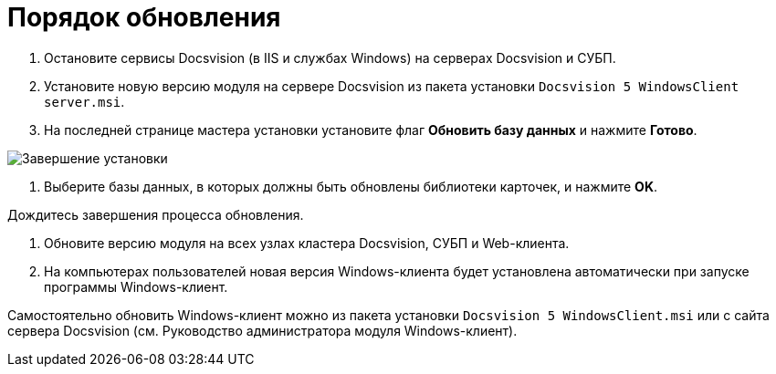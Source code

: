 = Порядок обновления

. Остановите сервисы Docsvision (в IIS и службах Windows) на серверах Docsvision и СУБП.

. Установите новую версию модуля на сервере Docsvision из пакета установки `Docsvision 5 WindowsClient server.msi`. 

. На последней странице мастера установки установите флаг *Обновить базу данных* и нажмите *Готово*. 

image:img/updateDbAutoMode.png["Завершение установки"]

. Выберите базы данных, в которых должны быть обновлены библиотеки карточек, и нажмите *OK*.

Дождитесь завершения процесса обновления.

. Обновите версию модуля на всех узлах кластера Docsvision, СУБП и Web-клиента.

. На компьютерах пользователей новая версия Windows-клиента будет установлена автоматически при запуске программы Windows-клиент.

Самостоятельно обновить Windows-клиент можно из пакета установки `Docsvision 5 WindowsClient.msi` или с сайта сервера Docsvision (см. Руководство администратора модуля Windows-клиент).